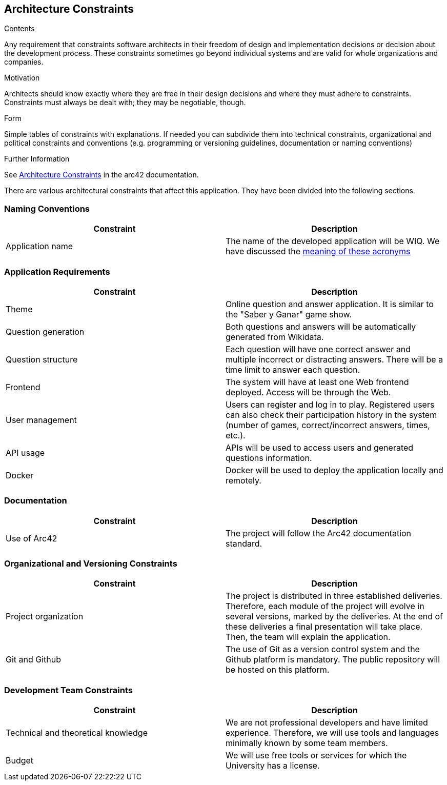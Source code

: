 ifndef::imagesdir[:imagesdir: ../images]

[[section-architecture-constraints]]
== Architecture Constraints

[role="arc42help"]
****
.Contents
Any requirement that constraints software architects in their freedom of design and implementation decisions or decision about the development process. These constraints sometimes go beyond individual systems and are valid for whole organizations and companies.

.Motivation
Architects should know exactly where they are free in their design decisions and where they must adhere to constraints.
Constraints must always be dealt with; they may be negotiable, though.

.Form
Simple tables of constraints with explanations.
If needed you can subdivide them into
technical constraints, organizational and political constraints and
conventions (e.g. programming or versioning guidelines, documentation or naming conventions)

.Further Information

See https://docs.arc42.org/section-2/[Architecture Constraints] in the arc42 documentation.

****
There are various architectural constraints that affect this application. They have been divided into the following sections.

=== Naming Conventions
[options="header"]
|===
| Constraint | Description
| Application name | The name of the developed application will be WIQ. We have discussed the https://github.com/Arquisoft/wiq_es04a/discussions/19[meaning of these acronyms] 
|===

=== Application Requirements
[options="header"]
|===
| Constraint | Description
| Theme | Online question and answer application. It is similar to the "Saber y Ganar" game show.
| Question generation | Both questions and answers will be automatically generated from Wikidata.
| Question structure | Each question will have one correct answer and multiple incorrect or distracting answers. There will be a time limit to answer each question.
| Frontend | The system will have at least one Web frontend deployed. Access will be through the Web.
| User management | Users can register and log in to play. Registered users can also check their participation history in the system (number of games, correct/incorrect answers, times, etc.).
| API usage | APIs will be used to access users and generated questions information.
| Docker | Docker will be used to deploy the application locally and remotely.
|===

=== Documentation
[options="header"]
|===
| Constraint | Description
| Use of Arc42 | The project will follow the Arc42 documentation standard.
|===

=== Organizational and Versioning Constraints
[options="header"]
|===
| Constraint | Description
| Project organization | The project is distributed in three established deliveries. Therefore, each module of the project will evolve in several versions, marked by the deliveries. At the end of these deliveries a final presentation will take place. Then, the team will explain the application.
| Git and Github | The use of Git as a version control system and the Github platform is mandatory. The public repository will be hosted on this platform.
|===

=== Development Team Constraints
[options="header"]
|===
| Constraint | Description
| Technical and theoretical knowledge | We are not professional developers and have limited experience. Therefore, we will use tools and languages minimally known by some team members.
| Budget | We will use free tools or services for which the University has a license.
|===